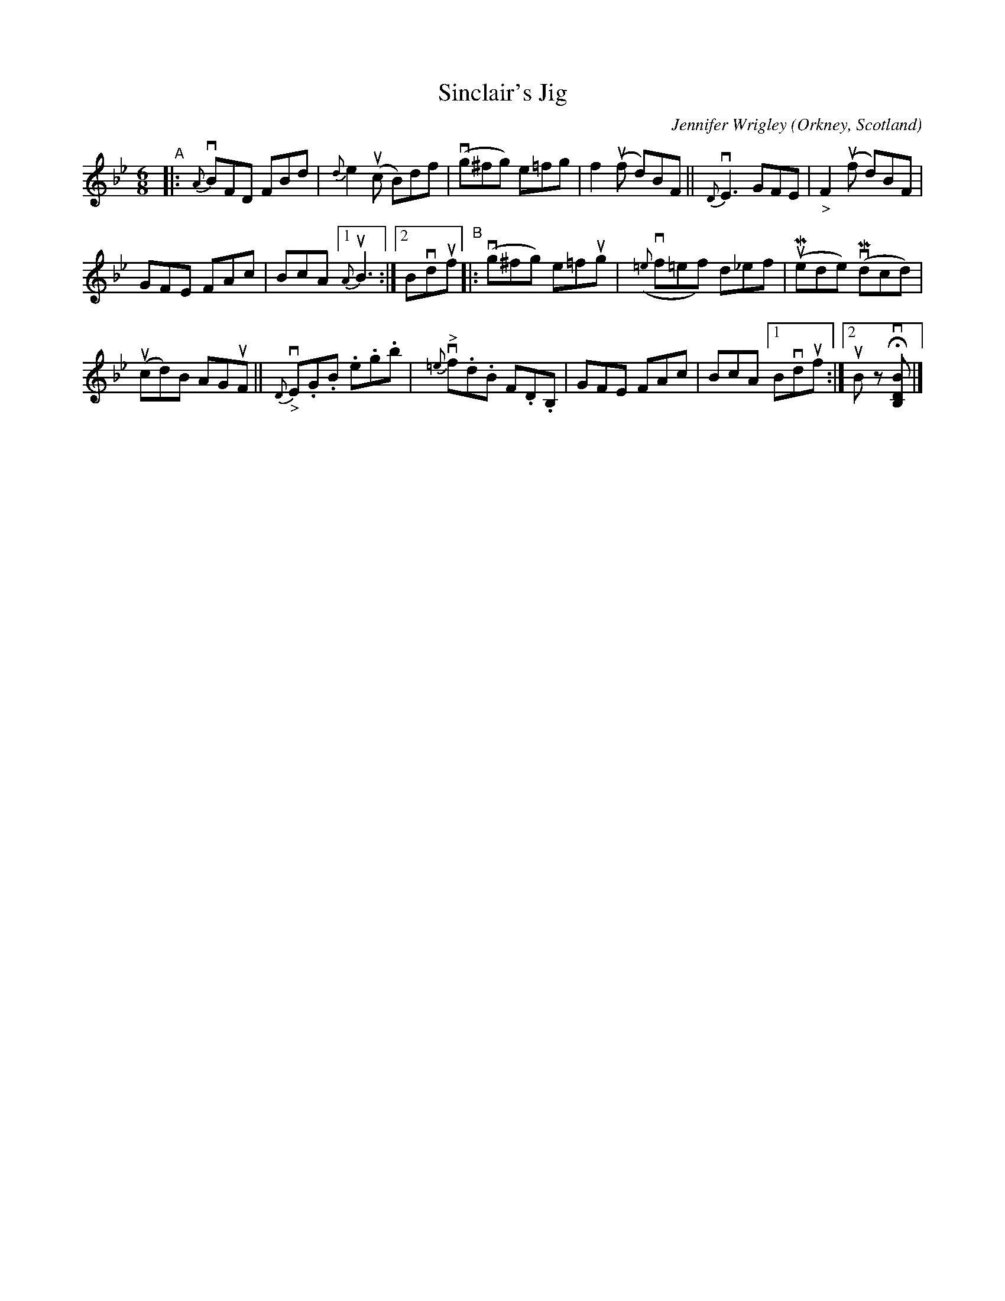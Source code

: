 X: 1
T: Sinclair's Jig
C: Jennifer Wrigley
O: Orkney, Scotland
%D:
R: jig
S: Fiddle Hell Online 2022-4-10 handout for Jennifer Wrigley's workshop
Z: 2022 John Chambers <jc:trillian.mit.edu>
M: 6/8
L: 1/8
K: Bb
"^A"|:\
{A}vBFD FBd | {d}e2(uc B)df | (vg^fg) e=fg | f2(uf d)BF || {D}vE3 GFE | "_>"F2(uf d)BF |
GFE FAc | BcA [1 {A}uB3 :|[2 Bvduf "^B"|: (vg^fg) e=fug | ({=e}vf=ef) d_ef | (uMede) (vMdcd) |
(ucd)B AGuF || {D}"_>"vE.G.B .e.g.b | {=e}"^>"vf.d.B F.D.B, | GFE FAc | BcA [1 Bvduf :|[2 uB zHv[BDB,] |]

